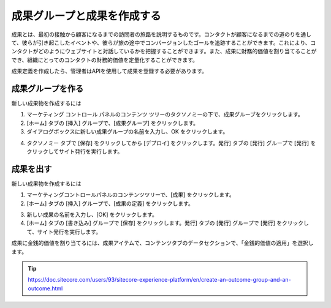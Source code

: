##############################################
成果グループと成果を作成する
##############################################

成果とは、最初の接触から顧客になるまでの訪問者の旅路を説明するものです。コンタクトが顧客になるまでの道のりを通して、彼らが引き起こしたイベントや、彼らが旅の途中でコンバージョンしたゴールを追跡することができます。これにより、コンタクトがどのようにウェブサイトと対話しているかを把握することができます。また、成果に財務的価値を割り当てることができ、組織にとってのコンタクトの財務的価値を定量化することができます。

成果定義を作成したら、管理者はAPIを使用して成果を登録する必要があります。

***************************
成果グループを作る
***************************

新しい成果物を作成するには

1. マーケティング コントロール パネルのコンテンツ ツリーのタクソノミーの下で、成果グループをクリックします。
2. [ホーム] タブの [挿入] グループで、[成果グループ] をクリックします。
3. ダイアログボックスに新しい成果グループの名前を入力し、OK をクリックします。

.. image:: images/15ed64a21ade63.png
   :align: center
   :width: 400px
   :alt: 成果グループを作る

4. タクソノミー タブで [保存] をクリックしてから [デプロイ] をクリックします。発行] タブの [発行] グループで [発行] をクリックしてサイト発行を実行します。

*******************
成果を出す
*******************

新しい成果物を作成するには

1. マーケティングコントロールパネルのコンテンツツリーで、[成果] をクリックします。
2. [ホーム] タブの [挿入] グループで、[成果の定義] をクリックします。

.. image:: images/15ed64a21b2682.png
   :align: center
   :width: 400px
   :alt: 成果グループを作る

3. 新しい成果の名前を入力し、[OK] をクリックします。
4. [ホーム] タブの [書き込み] グループで [保存] をクリックします。発行] タブの [発行] グループで [発行] をクリックして、サイト発行を実行します。

成果に金銭的価値を割り当てるには、成果アイテムで、コンテンツタブのデータセクションで、「金銭的価値の適用」を選択します。



.. tip:: https://doc.sitecore.com/users/93/sitecore-experience-platform/en/create-an-outcome-group-and-an-outcome.html
